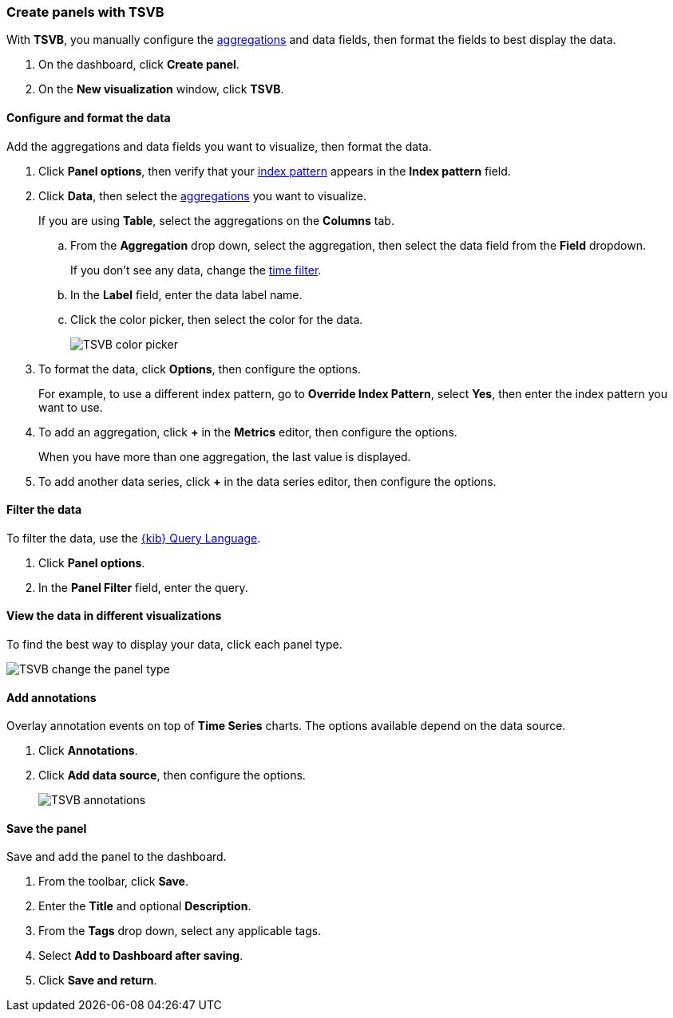 [[create-panels-with-tsvb]]
=== Create panels with TSVB

With *TSVB*, you manually configure the <<aggregation-reference,aggregations>> and data fields, then format the fields to best display the data.

. On the dashboard, click *Create panel*.

. On the *New visualization* window, click *TSVB*.

[float]
[[configure-the-data]]
==== Configure and format the data

Add the aggregations and data fields you want to visualize, then format the data.

. Click *Panel options*, then verify that your <<index-patterns, index pattern>> appears in the *Index pattern* field.

. Click *Data*, then select the <<aggregation-reference,aggregations>> you want to visualize.
+
If you are using *Table*, select the aggregations on the *Columns* tab.

.. From the *Aggregation* drop down, select the aggregation, then select the data field from the *Field* dropdown.
+
If you don’t see any data, change the <<set-time-filter,time filter>>.

.. In the *Label* field, enter the data label name. 

.. Click the color picker, then select the color for the data.
+
[role="screenshot"]
image::images/tsvb_color_picker.png[TSVB color picker]

. To format the data, click *Options*, then configure the options. 
+
For example, to use a different index pattern, go to *Override Index Pattern*, select *Yes*, then enter the index pattern you want to use.

. To add an aggregation, click *+* in the *Metrics* editor, then configure the options. 
+
When you have more than one aggregation, the last value is displayed.

. To add another data series, click *+* in the data series editor, then configure the options.

[float]
[[filter-the-panel]]
==== Filter the data

To filter the data, use the <<kuery-query,{kib} Query Language>>.

. Click *Panel options*.

. In the *Panel Filter* field, enter the query. 

[float]
[[change-the-panel-type]]
==== View the data in different visualizations

To find the best way to display your data, click each panel type.

[role="screenshot"]
image::images/tsvb_change_display.gif[TSVB change the panel type]

[float]
[[add-annotations]]
==== Add annotations

Overlay annotation events on top of *Time Series* charts. The options available depend on the data source.

. Click *Annotations*.

. Click *Add data source*, then configure the options.
+
[role="screenshot"]
image::images/tsvb_annotations.png[TSVB annotations]

[float]
==== Save the panel

Save and add the panel to the dashboard.

. From the toolbar, click *Save*.

. Enter the *Title* and optional *Description*. 

. From the *Tags* drop down, select any applicable tags. 

. Select *Add to Dashboard after saving*.

. Click *Save and return*.

